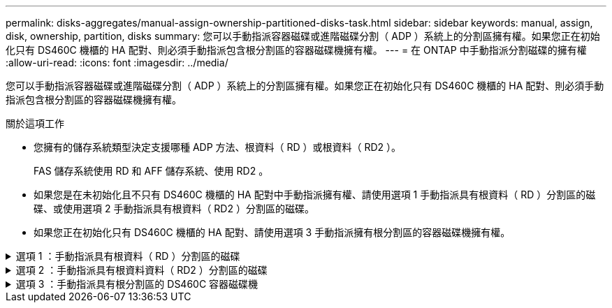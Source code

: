 ---
permalink: disks-aggregates/manual-assign-ownership-partitioned-disks-task.html 
sidebar: sidebar 
keywords: manual, assign, disk, ownership, partition, disks 
summary: 您可以手動指派容器磁碟或進階磁碟分割（ ADP ）系統上的分割區擁有權。如果您正在初始化只有 DS460C 機櫃的 HA 配對、則必須手動指派包含根分割區的容器磁碟機擁有權。 
---
= 在 ONTAP 中手動指派分割磁碟的擁有權
:allow-uri-read: 
:icons: font
:imagesdir: ../media/


[role="lead"]
您可以手動指派容器磁碟或進階磁碟分割（ ADP ）系統上的分割區擁有權。如果您正在初始化只有 DS460C 機櫃的 HA 配對、則必須手動指派包含根分割區的容器磁碟機擁有權。

.關於這項工作
* 您擁有的儲存系統類型決定支援哪種 ADP 方法、根資料（ RD ）或根資料（ RD2 ）。
+
FAS 儲存系統使用 RD 和 AFF 儲存系統、使用 RD2 。

* 如果您是在未初始化且不只有 DS460C 機櫃的 HA 配對中手動指派擁有權、請使用選項 1 手動指派具有根資料（ RD ）分割區的磁碟、或使用選項 2 手動指派具有根資料（ RD2 ）分割區的磁碟。
* 如果您正在初始化只有 DS460C 機櫃的 HA 配對、請使用選項 3 手動指派擁有根分割區的容器磁碟機擁有權。


.選項 1 ：手動指派具有根資料（ RD ）分割區的磁碟
[%collapsible]
====
對於根資料分割、HA配對共有三個擁有實體（容器磁碟和兩個分割區）。

.關於這項工作
* 只要所有容器磁碟和兩個分割區都是由HA配對中的其中一個節點所擁有、HA配對中的所有節點就不一定都需要由同一個節點擁有。但是，當您在本機層中使用分割區時，它必須屬於擁有本機層的同一個節點。
* 如果容器磁碟在半填入的機櫃中故障且已更換、您可能需要手動指派磁碟擁有權、因為在這種情況下、 ONTAP 並不一定會自動指派擁有權。
* 指派容器磁碟後、 ONTAP 的軟體會自動處理所需的任何分割區和分割區指派。


.步驟
. 使用CLI顯示分割磁碟的目前擁有權：
+
`storage disk show -disk _disk_name_ -partition-ownership`

. 將CLI權限等級設為進階：
+
`set -privilege advanced`

. 根據您要指派所有權的所有權實體、輸入適當的命令：
+
如果任何所有權實體已擁有，則您必須納入 `-force`選項。

+
[cols="25,75"]
|===


| 如果您要指派...的擁有權 | 使用此命令... 


 a| 
Container磁碟
 a| 
`storage disk assign -disk _disk_name_ -owner _owner_name_`



 a| 
資料分割區
 a| 
`storage disk assign -disk _disk_name_ -owner _owner_name_ -data true`



 a| 
根分割區
 a| 
`storage disk assign -disk _disk_name_ -owner _owner_name_ -root true`

|===


====
.選項 2 ：手動指派具有根資料資料（ RD2 ）分割區的磁碟
[%collapsible]
====
對於根資料資料分割、HA配對共有四個擁有實體（容器磁碟和三個分割區）。根資料資料分割會建立一個小型分割區做為根分割區、並建立兩個較大、大小相同的資料分割區。

.關於這項工作
* 參數必須搭配命令使用 `disk assign`，才能指派根資料分割磁碟的正確分割區。這些參數無法搭配儲存資源池中的磁碟使用。預設值為 `false`。
+
** 此參數會 `-data1 true`指派 `data1` root-data1-data2 分割磁碟的分割區。
** 此參數會 `-data2 true`指派 `data2` root-data1-data2 分割磁碟的分割區。


* 如果容器磁碟在半填入的機櫃中故障且已更換、您可能需要手動指派磁碟擁有權、因為在這種情況下、 ONTAP 並不一定會自動指派擁有權。
* 指派容器磁碟後、 ONTAP 的軟體會自動處理所需的任何分割區和分割區指派。


.步驟
. 使用CLI顯示分割磁碟的目前擁有權：
+
`storage disk show -disk _disk_name_ -partition-ownership`

. 將CLI權限等級設為進階：
+
`set -privilege advanced`

. 根據您要指派所有權的所有權實體、輸入適當的命令：
+
如果任何所有權實體已擁有，則您必須納入 `-force`選項。

+
[cols="25,75"]
|===


| 如果您要指派...的擁有權 | 使用此命令... 


 a| 
Container磁碟
 a| 
`storage disk assign -disk _disk_name_ -owner _owner_name_`



 a| 
Data1分割區
 a| 
`storage disk assign -disk _disk_name_ -owner _owner_name_ -data1 true`



 a| 
Data2 分割區
 a| 
`storage disk assign -disk _disk_name_ -owner _owner_name_ -data2 true`



 a| 
根分割區
 a| 
`storage disk assign -disk _disk_name_ -owner _owner_name_ -root true`

|===


====
.選項 3 ：手動指派具有根分割區的 DS460C 容器磁碟機
[%collapsible]
====
如果您正在初始化只有 DS460C 機櫃的 HA 配對、則必須遵循半抽屜原則、手動指派具有根分割區的容器磁碟機擁有權。

.關於這項工作
* 當您初始化只有 DS460C 機櫃的 HA 配對時、 ADP 開機功能表（適用於 ONTAP 9.2 及更新版本）選項 9a 和 9b 不支援自動磁碟機擁有權指派。您必須依照半抽屜原則、手動指派具有根分割區的容器磁碟機。
+
HA 配對初始化（開機）之後、會自動啟用磁碟擁有權的自動指派、並使用半抽屜原則將擁有權指派給其餘的磁碟機（具有根分割區的容器磁碟機除外）、以及未來新增的任何磁碟機、例如更換故障磁碟機、 回應「低備援」訊息、或增加容量。

* 瞭解主題中的半抽屜原則 link:disk-autoassignment-policy-concept.html["關於自動指派磁碟擁有權"]。


.步驟
. 如果您的 DS460C 機櫃未完全填入、請完成下列子步驟；否則、請前往下一步。
+
.. 首先、在每個抽屜的前排（磁碟機支架 0 、 3 、 6 和 9 ）安裝磁碟機。
+
在每個抽屜的前排安裝磁碟機、可讓氣流正常、並防止過熱。

.. 對於其餘的磁碟機、請將其平均分配至每個抽屜。
+
從正面到背面填充藥屜列。如果您沒有足夠的磁碟機來填滿列、請成對安裝、讓磁碟機平均地佔據抽屜的左右兩側。

+
下圖顯示 DS460C 抽屜中的磁碟機支架編號和位置。

+
image:dwg_trafford_drawer_with_hdds_callouts.gif["本圖顯示 DS460C 抽屜中的磁碟機支架編號和位置"]



. 使用節點管理 LIF 或叢集管理 LIF 登入叢集 Shell 。
. 對於每個藥屜、請使用下列子步驟、依照半抽屜原則、手動指派具有根分割區的容器磁碟機：
+
半抽屜原則可讓您將抽屜磁碟機（托架 0 至 5 ）的左半部分指派給節點 A 、而抽屜磁碟機（托架 6 至 11 ）的右半部分指派給節點 B

+
.. 顯示所有未擁有的磁碟：
`storage disk show -container-type unassigned`
.. 指派具有根分割區的容器磁碟機：
`storage disk assign -disk disk_name -owner owner_name`
+
您可以使用萬用字元一次指派多個磁碟機。





====